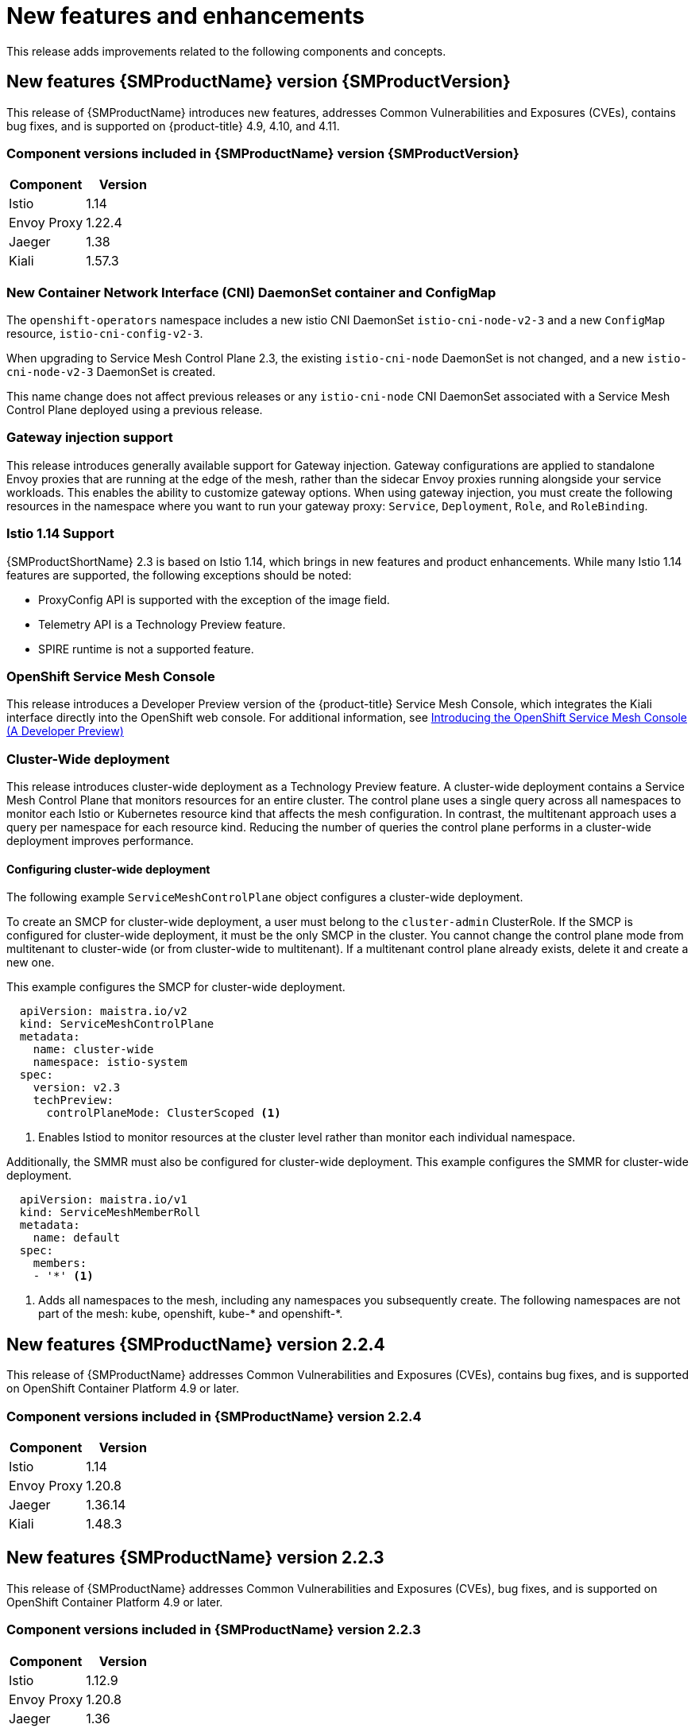 ////
Module included in the following assemblies:
* service_mesh/v2x/servicemesh-release-notes.adoc
////

:_content-type: PROCEDURE
[id="ossm-rn-new-features_{context}"]
= New features and enhancements

////
*Feature* – Describe the new functionality available to the customer. For enhancements, try to describe as specifically as possible where the customer will see changes.
*Reason* – If known, include why has the enhancement been implemented (use case, performance, technology, etc.). For example, showcases integration of X with Y, demonstrates Z API feature, includes latest framework bug fixes. There may not have been a 'problem' previously, but system behavior may have changed.
*Result* – If changed, describe the current user experience
////

This release adds improvements related to the following components and concepts.

== New features {SMProductName} version {SMProductVersion}

This release of {SMProductName} introduces new features, addresses Common Vulnerabilities and Exposures (CVEs), contains bug fixes, and is supported on {product-title} 4.9, 4.10, and 4.11.

=== Component versions included in {SMProductName} version {SMProductVersion}

|===
|Component |Version

|Istio
|1.14

|Envoy Proxy
|1.22.4

|Jaeger
|1.38

|Kiali
|1.57.3
|===

=== New Container Network Interface (CNI) DaemonSet container and ConfigMap

The `openshift-operators` namespace includes a new istio CNI DaemonSet `istio-cni-node-v2-3` and a new `ConfigMap` resource, `istio-cni-config-v2-3`.

When upgrading to Service Mesh Control Plane 2.3, the existing `istio-cni-node` DaemonSet is not changed, and a new `istio-cni-node-v2-3` DaemonSet is created.

This name change does not affect previous releases or any `istio-cni-node` CNI DaemonSet associated with a Service Mesh Control Plane deployed using a previous release.

=== Gateway injection support

This release introduces generally available support for Gateway injection. Gateway configurations are applied to standalone Envoy proxies that are running at the edge of the mesh, rather than the sidecar Envoy proxies running alongside your service workloads. This enables the ability to customize gateway options. When using gateway injection, you must create the following resources in the namespace where you want to run your gateway proxy: `Service`, `Deployment`, `Role`, and `RoleBinding`.

=== Istio 1.14 Support

{SMProductShortName} 2.3 is based on Istio 1.14, which brings in new features and product enhancements. While many Istio 1.14 features are supported, the following exceptions should be noted:

* ProxyConfig API is supported with the exception of the image field.
* Telemetry API is a Technology Preview feature.
* SPIRE runtime is not a supported feature.

=== OpenShift Service Mesh Console

This release introduces a Developer Preview version of the {product-title} Service Mesh Console, which integrates the Kiali interface directly into the OpenShift web console. For additional information, see link:https://cloud.redhat.com/blog/introducing-the-openshift-service-mesh-console-a-developer-preview[Introducing the OpenShift Service Mesh Console (A Developer Preview)]

=== Cluster-Wide deployment

This release introduces cluster-wide deployment as a Technology Preview feature. A cluster-wide deployment contains a Service Mesh Control Plane that monitors resources for an entire cluster. The control plane uses a single query across all namespaces to monitor each Istio or Kubernetes resource kind that affects the mesh configuration. In contrast, the multitenant approach uses a query per namespace for each resource kind. Reducing the number of queries the control plane performs in a cluster-wide deployment improves performance.

==== Configuring cluster-wide deployment

The following example `ServiceMeshControlPlane` object configures a cluster-wide deployment.

To create an SMCP for cluster-wide deployment, a user must belong to the `cluster-admin` ClusterRole. If the SMCP is configured for cluster-wide deployment, it must be the only SMCP in the cluster. You cannot change the control plane mode from multitenant to cluster-wide (or from cluster-wide to multitenant). If a multitenant control plane already exists, delete it and create a new one.

This example configures the SMCP for cluster-wide deployment.

[source,yaml]
----
  apiVersion: maistra.io/v2
  kind: ServiceMeshControlPlane
  metadata:
    name: cluster-wide
    namespace: istio-system
  spec:
    version: v2.3
    techPreview:
      controlPlaneMode: ClusterScoped <1>
----
<1> Enables Istiod to monitor resources at the cluster level rather than monitor each individual namespace.

Additionally, the SMMR must also be configured for cluster-wide deployment. This example configures the SMMR for cluster-wide deployment.

[source,yaml]
----
  apiVersion: maistra.io/v1
  kind: ServiceMeshMemberRoll
  metadata:
    name: default
  spec:
    members:
    - '*' <1>
----
<1> Adds all namespaces to the mesh, including any namespaces you subsequently create. The following namespaces are not part of the mesh: kube, openshift, kube-* and openshift-*.

== New features {SMProductName} version 2.2.4

This release of {SMProductName} addresses Common Vulnerabilities and Exposures (CVEs), contains bug fixes, and is supported on OpenShift Container Platform 4.9 or later.

=== Component versions included in {SMProductName} version 2.2.4

|===
|Component |Version

|Istio
|1.14

|Envoy Proxy
|1.20.8

|Jaeger
|1.36.14

|Kiali
|1.48.3
|===

== New features {SMProductName} version 2.2.3

This release of {SMProductName} addresses Common Vulnerabilities and Exposures (CVEs), bug fixes, and is supported on OpenShift Container Platform 4.9 or later.

=== Component versions included in {SMProductName} version 2.2.3

|===
|Component |Version

|Istio
|1.12.9

|Envoy Proxy
|1.20.8

|Jaeger
|1.36

|Kiali
|1.48.3
|===

== New features {SMProductName} version 2.2.2

This release of {SMProductName} addresses Common Vulnerabilities and Exposures (CVEs), bug fixes, and is supported on OpenShift Container Platform 4.9 or later.

=== Component versions included in {SMProductName} version 2.2.2

|===
|Component |Version

|Istio
|1.12.7

|Envoy Proxy
|1.20.6

|Jaeger
|1.36

|Kiali
|1.48.2-1
|===

=== Copy route labels

With this enhancement, in addition to copying annotations, you can copy specific labels for an OpenShift route. {SMProductName} copies all labels and annotations present in the Istio Gateway resource (with the exception of annotations starting with kubectl.kubernetes.io) into the managed OpenShift Route resource.

== New features {SMProductName} version 2.2.1

This release of {SMProductName} addresses Common Vulnerabilities and Exposures (CVEs), bug fixes, and is supported on OpenShift Container Platform 4.9 or later.

=== Component versions included in {SMProductName} version 2.2.1

|===
|Component |Version

|Istio
|1.12.7

|Envoy Proxy
|1.20.6

|Jaeger
|1.34.1

|Kiali
|1.48.2-1
|===

== New features {SMProductName} 2.2

This release of {SMProductName} adds new features and enhancements, and is supported on OpenShift Container Platform 4.9 or later.

=== Component versions included in {SMProductName} version 2.2

|===
|Component |Version

|Istio
|1.12.7

|Envoy Proxy
|1.20.4

|Jaeger
|1.34.1

|Kiali
|1.48.0.16
|===

=== `WasmPlugin` API
This release adds support for the `WasmPlugin` API and deprecates the `ServiceMeshExtension` API.

=== ROSA support
This release introduces service mesh support for Red Hat OpenShift on AWS (ROSA), including multi-cluster federation.

=== `istio-node` DaemonSet renamed
This release, the `istio-node` DaemonSet is renamed to `istio-cni-node` to match the name in upstream Istio.

=== Envoy sidecar networking changes
Istio 1.10 updated Envoy to send traffic to the application container using `eth0` rather than `lo` by default.

=== Service Mesh Control Plane 1.1
This release marks the end of support for {SMProductShortName} Control Planes based on Service Mesh 1.1 for all platforms.

=== Istio 1.12 Support

{SMProductShortName} 2.2 is based on Istio 1.12, which brings in new features and product enhancements. While many Istio 1.12 features are supported, the following unsupported features should be noted:

* AuthPolicy Dry Run is a tech preview feature.
* gRPC Proxyless Service Mesh is a tech preview feature.
* Telemetry API is a tech preview feature.
* Discovery selectors is not a supported feature.
* External control plane is not a supported feature.
* Gateway injection is not a supported feature.

=== Kubernetes Gateway API
Kubernetes Gateway API is a technology preview feature that is disabled by default.

To enable the feature, set the following environment variables for the `Istiod` container in `ServiceMeshControlPlane`:

[source,yaml]
----
spec:
  runtime:
    components:
      pilot:
        container:
          env:
            PILOT_ENABLE_GATEWAY_API: true
            PILOT_ENABLE_GATEWAY_API_STATUS: true
            # and optionally, for the deployment controller
            PILOT_ENABLE_GATEWAY_API_DEPLOYMENT_CONTROLLER: true
----
Restricting route attachment on Gateway API listeners is possible using the `SameNamespace` or `All` settings. Istio ignores usage of label selectors in `listeners.allowedRoutes.namespaces` and reverts to the default behavior (`SameNamespace`).

== New features {SMProductName} 2.1.5.2

This release of {SMProductName} addresses Common Vulnerabilities and Exposures (CVEs), contains bug fixes, and is supported on OpenShift Container Platform 4.9 or later.

=== Component versions included in {SMProductName} version 2.1.5.2

|===
|Component |Version

|Istio
|1.14

|Envoy Proxy
|1.17.5

|Jaeger
|1.36

|Kiali
|1.24.17
|===

== New features {SMProductName} 2.1.5.1

This release of {SMProductName} addresses Common Vulnerabilities and Exposures (CVEs), bug fixes, and is supported on OpenShift Container Platform 4.9 or later.

=== Component versions included in {SMProductName} version 2.1.5.1

|===
|Component |Version

|Istio
|1.9.9

|Envoy Proxy
|1.17.5

|Jaeger
|1.36

|Kiali
|1.36.13
|===

== New features {SMProductName} 2.1.5

This release of {SMProductName} addresses Common Vulnerabilities and Exposures (CVEs), bug fixes, and is supported on OpenShift Container Platform 4.9 or later.

=== Component versions included in {SMProductName} version 2.1.5

|===
|Component |Version

|Istio
|1.9.9

|Envoy Proxy
|1.17.1

|Jaeger
|1.36

|Kiali
|1.36.12-1
|===

== New features {SMProductName} 2.1.4

This release of {SMProductName} addresses Common Vulnerabilities and Exposures (CVEs) and bug fixes.

=== Component versions included in {SMProductName} version 2.1.4

|===
|Component |Version

|Istio
|1.9.9

|Envoy Proxy
|1.17.1

|Jaeger
|1.30.2

|Kiali
|1.36.12-1
|===

== New features {SMProductName} 2.1.3

This release of {SMProductName} addresses Common Vulnerabilities and Exposures (CVEs) and bug fixes.

=== Component versions included in {SMProductName} version 2.1.3

|===
|Component |Version

|Istio
|1.9.9

|Envoy Proxy
|1.17.1

|Jaeger
|1.30.2

|Kiali
|1.36.10-2
|===

== New features {SMProductName} 2.1.2.1

This release of {SMProductName} addresses Common Vulnerabilities and Exposures (CVEs) and bug fixes.

=== Component versions included in {SMProductName} version 2.1.2.1

|===
|Component |Version

|Istio
|1.9.9

|Envoy Proxy
|1.17.1

|Jaeger
|1.30.2

|Kiali
|1.36.9
|===

== New features {SMProductName} 2.1.2

This release of {SMProductName} addresses Common Vulnerabilities and Exposures (CVEs) and bug fixes.

With this release, the {JaegerName} Operator is now installed to the `openshift-distributed-tracing` namespace by default.  Previously the default installation had been in the `openshift-operator` namespace.

=== Component versions included in {SMProductName} version 2.1.2

|===
|Component |Version

|Istio
|1.9.9

|Envoy Proxy
|1.17.1

|Jaeger
|1.30.1

|Kiali
|1.36.8
|===

== New features {SMProductName} 2.1.1

This release of {SMProductName} addresses Common Vulnerabilities and Exposures (CVEs) and bug fixes.

This release also adds the ability to disable the automatic creation of network policies.

=== Component versions included in {SMProductName} version 2.1.1

|===
|Component |Version

|Istio
|1.9.9

|Envoy Proxy
|1.17.1

|Jaeger
|1.24.1

|Kiali
|1.36.7
|===

[id="ossm-config-disable-networkpolicy_{context}"]
=== Disabling network policies

{SMProductName} automatically creates and manages a number of `NetworkPolicies` resources in the {SMProductShortName} control plane and application namespaces. This is to ensure that applications and the control plane can communicate with each other.

If you want to disable the automatic creation and management of `NetworkPolicies` resources, for example to enforce company security policies, you can do so.  You can edit the `ServiceMeshControlPlane` to set the `spec.security.manageNetworkPolicy` setting to `false`

[NOTE]
====
When you disable `spec.security.manageNetworkPolicy` {SMProductName} will not create *any* `NetworkPolicy` objects.  The system administrator is responsible for managing the network and fixing any issues this might cause.
====

.Procedure

. In the {product-title} web console, click *Operators* -> *Installed Operators*.

. Select the project where you installed the {SMProductShortName} control plane, for example `istio-system`, from the Project menu.

. Click the {SMProductName} Operator. In the *Istio Service Mesh Control Plane* column, click the name of your `ServiceMeshControlPlane`, for example `basic-install`.

. On the *Create ServiceMeshControlPlane Details* page, click `YAML` to modify your configuration.

. Set the `ServiceMeshControlPlane` field `spec.security.manageNetworkPolicy` to `false`, as shown in this example.
+
[source,yaml]
----
apiVersion: maistra.io/v2
kind: ServiceMeshControlPlane
spec:
  security:
      trust:
      manageNetworkPolicy: false
----
+
. Click *Save*.

== New features and enhancements {SMProductName} 2.1

This release of {SMProductName} adds support for Istio 1.9.8, Envoy Proxy 1.17.1, Jaeger 1.24.1, and Kiali 1.36.5 on {product-title} 4.6 EUS, 4.7, 4.8, 4.9, along with new features and enhancements.

=== Component versions included in {SMProductName} version 2.1

|===
|Component |Version

|Istio
|1.9.6

|Envoy Proxy
|1.17.1

|Jaeger
|1.24.1

|Kiali
|1.36.5
|===

=== Service Mesh Federation

New Custom Resource Definitions (CRDs) have been added to support federating service meshes. Service meshes may be federated both within the same cluster or across different OpenShift clusters. These new resources include:

* `ServiceMeshPeer` - Defines a federation with a separate service mesh, including gateway configuration, root trust certificate configuration, and status fields. In a pair of federated meshes, each mesh will define its own separate `ServiceMeshPeer` resource.

* `ExportedServiceMeshSet` - Defines which services for a given `ServiceMeshPeer` are available for the peer mesh to import.

* `ImportedServiceSet` - Defines which services for a given `ServiceMeshPeer` are imported from the peer mesh. These services must also be made available by the peer’s `ExportedServiceMeshSet` resource.

Service Mesh Federation is not supported between clusters on Red Hat OpenShift Service on AWS (ROSA), Azure Red Hat OpenShift (ARO), or OpenShift Dedicated (OSD).

=== OVN-Kubernetes Container Network Interface (CNI) generally available

The OVN-Kubernetes Container Network Interface (CNI) was previously introduced as a Technology Preview feature in {SMProductName} 2.0.1 and is now generally available in {SMProductName} 2.1 and 2.0.x for use on {product-title} 4.7.32, {product-title} 4.8.12, and {product-title} 4.9.

=== Service Mesh WebAssembly (WASM) Extensions

The `ServiceMeshExtensions` Custom Resource Definition (CRD), first introduced in 2.0 as Technology Preview, is now generally available. You can use CRD to build your own plug-ins, but Red Hat does not provide support for the plug-ins you create.

Mixer has been completely removed in Service Mesh 2.1. Upgrading from a Service Mesh 2.0.x release to 2.1 will be blocked if Mixer is enabled. Mixer plug-ins will need to be ported to WebAssembly Extensions.

=== 3scale WebAssembly Adapter (WASM)

With Mixer now officially removed, OpenShift Service Mesh 2.1 does not support the 3scale mixer adapter. Before upgrading to Service Mesh 2.1, remove the Mixer-based 3scale adapter and any additional Mixer plugins. Then, manually install and configure the new 3scale WebAssembly adapter with Service Mesh 2.1+ using a `ServiceMeshExtension` resource.

3scale 2.11 introduces an updated Service Mesh integration based on  `WebAssembly`.

=== Istio 1.9 Support

{SMProductShortName} 2.1 is based on Istio 1.9, which brings in a large number of new features and product enhancements. While the majority of Istio 1.9 features are supported, the following exceptions should be noted:

* Virtual Machine integration is not yet supported
* Kubernetes Gateway API is not yet supported
* Remote fetch and load of WebAssembly HTTP filters are not yet supported
* Custom CA Integration using the Kubernetes CSR API is not yet supported
* Request Classification for monitoring traffic is a tech preview feature
* Integration with external authorization systems via Authorization policy’s CUSTOM action is a tech preview feature

=== Improved Service Mesh operator performance

The amount of time {SMProductName} uses to prune old resources at the end of every `ServiceMeshControlPlane` reconciliation has been reduced. This results in faster `ServiceMeshControlPlane` deployments, and allows changes applied to existing SMCPs to take effect more quickly.


=== Kiali updates

Kiali 1.36 includes the following features and enhancements:

* {SMProductShortName} troubleshooting functionality
** Control plane and gateway monitoring
** Proxy sync statuses
** Envoy configuration views
** Unified view showing Envoy proxy and application logs interleaved
* Namespace and cluster boxing to support federated service mesh views
* New validations, wizards, and distributed tracing enhancements

== New features {SMProductName} 2.0.11.1

This release of {SMProductName} addresses Common Vulnerabilities and Exposures (CVEs), bug fixes, and is supported on OpenShift Container Platform 4.9 or later.

=== Component versions included in {SMProductName} version 2.0.11.1

|===
|Component |Version

|Istio
|1.6.14

|Envoy Proxy
|1.14.5

|Jaeger
|1.36

|Kiali
|1.24.17
|===

== New features {SMProductName} 2.0.11

This release of {SMProductName} addresses Common Vulnerabilities and Exposures (CVEs), bug fixes, and is supported on OpenShift Container Platform 4.9 or later.

=== Component versions included in {SMProductName} version 2.0.11

|===
|Component |Version

|Istio
|1.6.14

|Envoy Proxy
|1.14.5

|Jaeger
|1.36

|Kiali
|1.24.16-1
|===

== New features {SMProductName} 2.0.10

This release of {SMProductName} addresses Common Vulnerabilities and Exposures (CVEs) and bug fixes.

=== Component versions included in {SMProductName} version 2.0.10

|===
|Component |Version

|Istio
|1.6.14

|Envoy Proxy
|1.14.5

|Jaeger
|1.28.0

|Kiali
|1.24.16-1
|===

== New features {SMProductName} 2.0.9

This release of {SMProductName} addresses Common Vulnerabilities and Exposures (CVEs) and bug fixes.

=== Component versions included in {SMProductName} version 2.0.9

|===
|Component |Version

|Istio
|1.6.14

|Envoy Proxy
|1.14.5

|Jaeger
|1.24.1

|Kiali
|1.24.11
|===

== New features {SMProductName} 2.0.8

This release of {SMProductName} addresses bug fixes.

== New features {SMProductName} 2.0.7.1

This release of {SMProductName} addresses Common Vulnerabilities and Exposures (CVEs).

=== Change in how {SMProductName} handles URI fragments

{SMProductName} contains a remotely exploitable vulnerability, link:https://cve.mitre.org/cgi-bin/cvename.cgi?name=CVE-2021-39156[CVE-2021-39156], where an HTTP request with a fragment (a section in the end of a URI that begins with a # character) in the URI path could bypass the Istio URI path-based authorization policies. For instance, an Istio authorization policy denies requests sent to the URI path `/user/profile`. In the vulnerable versions, a request with URI path `/user/profile#section1` bypasses the deny policy and routes to the backend (with the normalized URI `path /user/profile%23section1`), possibly leading to a security incident.

You are impacted by this vulnerability if you use authorization policies with DENY actions and `operation.paths`, or ALLOW actions and `operation.notPaths`.

With the mitigation, the fragment part of the request’s URI is removed before the authorization and routing. This prevents a request with a fragment in its URI from bypassing authorization policies which are based on the URI without the fragment part.

To opt-out from the new behavior in the mitigation, the fragment section in the URI will be kept. You can configure your `ServiceMeshControlPlane` to keep URI fragments.

[WARNING]
====
Disabling the new behavior will normalize your paths as described above and is considered unsafe. Ensure that you have accommodated for this in any security policies before opting to keep URI fragments.
====

.Example `ServiceMeshControlPlane` modification
[source,yaml]
----
apiVersion: maistra.io/v2
kind: ServiceMeshControlPlane
metadata:
  name: basic
spec:
  techPreview:
    meshConfig:
      defaultConfig:
        proxyMetadata: HTTP_STRIP_FRAGMENT_FROM_PATH_UNSAFE_IF_DISABLED: "false"
----

=== Required update for authorization policies

Istio generates hostnames for both the hostname itself and all matching ports. For instance, a virtual service or Gateway for a host of "httpbin.foo" generates a config matching "httpbin.foo and httpbin.foo:*". However, exact match authorization policies only match the exact string given for the `hosts` or `notHosts` fields.

Your cluster is impacted if you have `AuthorizationPolicy` resources using exact string comparison for the rule to determine link:https://istio.io/latest/docs/reference/config/security/authorization-policy/#Operation[hosts or notHosts].

You must update your authorization policy link:https://istio.io/latest/docs/reference/config/security/authorization-policy/#Rule[rules] to use prefix match instead of exact match.  For example, replacing `hosts: ["httpbin.com"]` with `hosts: ["httpbin.com:*"]` in the first `AuthorizationPolicy` example.

.First example AuthorizationPolicy using prefix match
[source,yaml]
----
apiVersion: security.istio.io/v1beta1
kind: AuthorizationPolicy
metadata:
  name: httpbin
  namespace: foo
spec:
  action: DENY
  rules:
  - from:
    - source:
        namespaces: ["dev"]
    to:
    - operation:
        hosts: [“httpbin.com”,"httpbin.com:*"]
----

.Second example AuthorizationPolicy using prefix match
[source,yaml]
----
apiVersion: security.istio.io/v1beta1
kind: AuthorizationPolicy
metadata:
  name: httpbin
  namespace: default
spec:
  action: DENY
  rules:
  - to:
    - operation:
        hosts: ["httpbin.example.com:*"]
----

== New features {SMProductName} 2.0.7

This release of {SMProductName} addresses Common Vulnerabilities and Exposures (CVEs) and bug fixes.

== {SMProductName} on {product-dedicated} and Microsoft Azure Red Hat OpenShift

{SMProductName} is now supported through {product-dedicated} and Microsoft Azure Red Hat OpenShift.

== New features {SMProductName} 2.0.6

This release of {SMProductName} addresses Common Vulnerabilities and Exposures (CVEs) and bug fixes.

== New features {SMProductName} 2.0.5

This release of {SMProductName} addresses Common Vulnerabilities and Exposures (CVEs) and bug fixes.

== New features {SMProductName} 2.0.4

This release of {SMProductName} addresses Common Vulnerabilities and Exposures (CVEs) and bug fixes.

[IMPORTANT]
====
There are manual steps that must be completed to address CVE-2021-29492 and CVE-2021-31920.
====

[id="manual-updates-cve-2021-29492_{context}"]
=== Manual updates required by CVE-2021-29492 and CVE-2021-31920

Istio contains a remotely exploitable vulnerability where an HTTP request path with multiple slashes or escaped slash characters (`%2F` or `%5C`) could potentially bypass an Istio authorization policy when path-based authorization rules are used.

For example, assume an Istio cluster administrator defines an authorization DENY policy to reject the request at path `/admin`. A request sent to the URL path `//admin` will NOT be rejected by the authorization policy.

According to https://tools.ietf.org/html/rfc3986#section-6[RFC 3986], the path `//admin` with multiple slashes should technically be treated as a different path from the `/admin`. However, some backend services choose to normalize the URL paths by merging multiple slashes into a single slash. This can result in a bypass of the authorization policy (`//admin` does not match `/admin`), and a user can access the resource at path `/admin` in the backend; this would represent a security incident.

Your cluster is impacted by this vulnerability if you have authorization policies using `ALLOW action + notPaths` field or `DENY action + paths field` patterns. These patterns are vulnerable to unexpected policy bypasses.

Your cluster is NOT impacted by this vulnerability if:

* You don’t have authorization policies.
* Your authorization policies don’t define `paths` or `notPaths` fields.
* Your authorization policies use `ALLOW action + paths` field or `DENY action + notPaths` field patterns. These patterns could only cause unexpected rejection instead of policy bypasses. The upgrade is optional for these cases.

[NOTE]
====
The {SMProductName} configuration location for path normalization is different from the Istio configuration.
====

=== Updating the path normalization configuration

Istio authorization policies can be based on the URL paths in the HTTP request.
https://en.wikipedia.org/wiki/URI_normalization[Path normalization], also known as URI normalization, modifies and standardizes the incoming requests' paths so that the normalized paths can be processed in a standard way.
Syntactically different paths may be equivalent after path normalization.

Istio supports the following normalization schemes on the request paths before evaluating against the authorization policies and routing the requests:

.Normalization schemes
[options="header"]
[cols="a, a, a, a"]
|====
| Option | Description | Example |Notes
|`NONE`
|No normalization is done. Anything received by Envoy will be forwarded exactly as-is to any backend service.
|`../%2Fa../b` is evaluated by the authorization policies and sent to your service.
|This setting is vulnerable to CVE-2021-31920.

|`BASE`
|This is currently the option used in the *default* installation of Istio. This applies the https://www.envoyproxy.io/docs/envoy/latest/api-v3/extensions/filters/network/http_connection_manager/v3/http_connection_manager.proto#envoy-v3-api-field-extensions-filters-network-http-connection-manager-v3-httpconnectionmanager-normalize-path[`normalize_path`] option on Envoy proxies, which follows https://tools.ietf.org/html/rfc3986[RFC 3986] with extra normalization to convert backslashes to forward slashes.
|`/a/../b` is normalized to `/b`. `\da` is normalized to `/da`.
|This setting is vulnerable to CVE-2021-31920.

| `MERGE_SLASHES`
| Slashes are merged after the _BASE_ normalization.
| `/a//b` is normalized to `/a/b`.
|Update to this setting to mitigate CVE-2021-31920.

|`DECODE_AND_MERGE_SLASHES`
|The strictest setting when you allow all traffic by default. This setting is recommended, with the caveat that you must thoroughly test your authorization policies routes. https://tools.ietf.org/html/rfc3986#section-2.1[Percent-encoded] slash and backslash characters (`%2F`, `%2f`, `%5C` and `%5c`) are decoded to `/` or `\`, before the `MERGE_SLASHES` normalization.
|`/a%2fb` is normalized to `/a/b`.
|Update to this setting to mitigate CVE-2021-31920. This setting is more secure, but also has the potential to break applications. Test your applications before deploying to production.
|====

The normalization algorithms are conducted in the following order:

. Percent-decode `%2F`, `%2f`, `%5C` and `%5c`.
. The https://tools.ietf.org/html/rfc3986[RFC 3986] and other normalization implemented by the https://www.envoyproxy.io/docs/envoy/latest/api-v3/extensions/filters/network/http_connection_manager/v3/http_connection_manager.proto#envoy-v3-api-field-extensions-filters-network-http-connection-manager-v3-httpconnectionmanager-normalize-path[`normalize_path`] option in Envoy.
. Merge slashes.

[WARNING]
====
While these normalization options represent recommendations from HTTP standards and common industry practices, applications may interpret a URL in any way it chooses to. When using denial policies, ensure that you understand how your application behaves.
====

=== Path normalization configuration examples

Ensuring Envoy normalizes request paths to match your backend services' expectations is critical to the security of your system.
The following examples can be used as a reference for you to configure your system.
The normalized URL paths, or the original URL paths if `NONE` is selected, will be:

. Used to check against the authorization policies.
. Forwarded to the backend application.

.Configuration examples
[options="header"]
[cols="a, a"]
|====
|If your application... |Choose...
|Relies on the proxy to do normalization
|`BASE`, `MERGE_SLASHES` or `DECODE_AND_MERGE_SLASHES`

|Normalizes request paths based on https://tools.ietf.org/html/rfc3986[RFC 3986] and does not merge slashes.
|`BASE`

|Normalizes request paths based on https://tools.ietf.org/html/rfc3986[RFC 3986] and merges slashes, but does not decode https://tools.ietf.org/html/rfc3986#section-2.1[percent-encoded] slashes.
|`MERGE_SLASHES`

|Normalizes request paths based on https://tools.ietf.org/html/rfc3986[RFC 3986], decodes https://tools.ietf.org/html/rfc3986#section-2.1[percent-encoded] slashes, and merges slashes.
|`DECODE_AND_MERGE_SLASHES`

|Processes request paths in a way that is incompatible with https://tools.ietf.org/html/rfc3986[RFC 3986].
|`NONE`
|====

=== Configuring your SMCP for path normalization

To configure path normalization for {SMProductName}, specify the following in your `ServiceMeshControlPlane`. Use the configuration examples to help determine the settings for your system.

.SMCP v2 pathNormalization
[source,yaml]
----
spec:
  techPreview:
    global:
      pathNormalization: <option>
----

=== Configuring for case normalization

In some environments, it may be useful to have paths in authorization policies compared in a case insensitive manner.
For example, treating `https://myurl/get` and `https://myurl/GeT` as equivalent.
In those cases, you can use the `EnvoyFilter` shown below.
This filter will change both the path used for comparison and the path presented to the application. In this example, `istio-system` is the name of the {SMProductShortName} control plane project.

Save the `EnvoyFilter` to a file and run the following command:

[source,terminal]
----
$ oc create -f <myEnvoyFilterFile>
----

[source,yaml]
----
apiVersion: networking.istio.io/v1alpha3
kind: EnvoyFilter
metadata:
  name: ingress-case-insensitive
  namespace: istio-system
spec:
  configPatches:
  - applyTo: HTTP_FILTER
    match:
      context: GATEWAY
      listener:
        filterChain:
          filter:
            name: "envoy.filters.network.http_connection_manager"
            subFilter:
              name: "envoy.filters.http.router"
    patch:
      operation: INSERT_BEFORE
      value:
        name: envoy.lua
        typed_config:
            "@type": "type.googleapis.com/envoy.extensions.filters.http.lua.v3.Lua"
            inlineCode: |
              function envoy_on_request(request_handle)
                local path = request_handle:headers():get(":path")
                request_handle:headers():replace(":path", string.lower(path))
              end

----


== New features {SMProductName} 2.0.3

This release of {SMProductName} addresses Common Vulnerabilities and Exposures (CVEs) and bug fixes.

In addition, this release has the following new features:

* Added an option to the `must-gather` data collection tool that gathers information from a specified {SMProductShortName} control plane namespace. For more information, see link:https://issues.redhat.com/browse/OSSM-351[OSSM-351].
* Improved performance for {SMProductShortName} control planes with hundreds of namespaces

== New features {SMProductName} 2.0.2

This release of {SMProductName} adds support for IBM Z and IBM Power Systems. It also addresses Common Vulnerabilities and Exposures (CVEs) and bug fixes.

== New features {SMProductName} 2.0.1

This release of {SMProductName} addresses Common Vulnerabilities and Exposures (CVEs) and bug fixes.

== New features {SMProductName} 2.0

This release of {SMProductName} adds support for Istio 1.6.5, Jaeger 1.20.0, Kiali 1.24.2, and the 3scale Istio Adapter 2.0 and {product-title} 4.6.

In addition, this release has the following new features:

** Simplifies installation, upgrades, and management of the {SMProductShortName} control plane.
** Reduces the {SMProductShortName} control plane's resource usage and startup time.
** Improves performance by reducing inter-control plane communication over networking.

* Adds support for Envoy's Secret Discovery Service (SDS). SDS is a more secure and efficient mechanism for delivering secrets to Envoy side car proxies.
** Removes the need to use Kubernetes Secrets, which have well known security risks.
** Improves performance during certificate rotation, as proxies no longer require a restart to recognize new certificates.

* Adds support for Istio's Telemetry v2 architecture, which is built using WebAssembly extensions. This new architecture brings significant performance improvements.

* Updates the ServiceMeshControlPlane resource to v2 with a streamlined configuration to make it easier to manage the {SMProductShortName} Control Plane.

* Introduces WebAssembly extensions as a link:https://access.redhat.com/support/offerings/techpreview[Technology Preview] feature.
